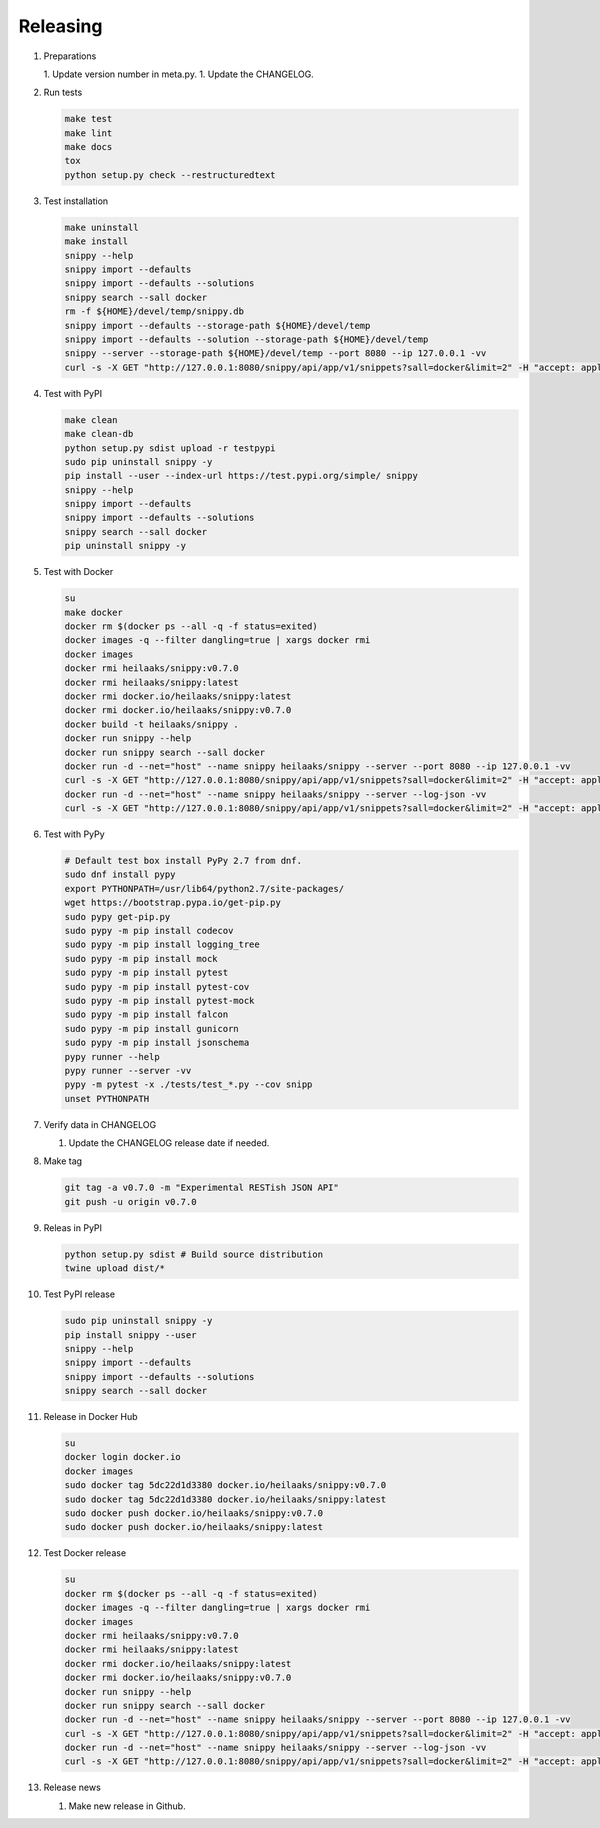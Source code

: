 Releasing
---------

#. Preparations

   1. Update version number in meta.py.
   1. Update the CHANGELOG.

#. Run tests

   .. code-block:: text

      make test
      make lint
      make docs
      tox
      python setup.py check --restructuredtext

#. Test installation

   .. code-block:: text

      make uninstall
      make install
      snippy --help
      snippy import --defaults
      snippy import --defaults --solutions
      snippy search --sall docker
      rm -f ${HOME}/devel/temp/snippy.db
      snippy import --defaults --storage-path ${HOME}/devel/temp
      snippy import --defaults --solution --storage-path ${HOME}/devel/temp
      snippy --server --storage-path ${HOME}/devel/temp --port 8080 --ip 127.0.0.1 -vv
      curl -s -X GET "http://127.0.0.1:8080/snippy/api/app/v1/snippets?sall=docker&limit=2" -H "accept: application/vnd.api+json" | python -m json.tool

#. Test with PyPI

   .. code-block:: text

      make clean
      make clean-db
      python setup.py sdist upload -r testpypi
      sudo pip uninstall snippy -y
      pip install --user --index-url https://test.pypi.org/simple/ snippy
      snippy --help
      snippy import --defaults
      snippy import --defaults --solutions
      snippy search --sall docker
      pip uninstall snippy -y

#. Test with Docker

   .. code-block:: text

      su
      make docker
      docker rm $(docker ps --all -q -f status=exited)
      docker images -q --filter dangling=true | xargs docker rmi
      docker images
      docker rmi heilaaks/snippy:v0.7.0
      docker rmi heilaaks/snippy:latest
      docker rmi docker.io/heilaaks/snippy:latest
      docker rmi docker.io/heilaaks/snippy:v0.7.0
      docker build -t heilaaks/snippy .
      docker run snippy --help
      docker run snippy search --sall docker
      docker run -d --net="host" --name snippy heilaaks/snippy --server --port 8080 --ip 127.0.0.1 -vv
      curl -s -X GET "http://127.0.0.1:8080/snippy/api/app/v1/snippets?sall=docker&limit=2" -H "accept: application/vnd.api+json" | python -m json.tool
      docker run -d --net="host" --name snippy heilaaks/snippy --server --log-json -vv
      curl -s -X GET "http://127.0.0.1:8080/snippy/api/app/v1/snippets?sall=docker&limit=2" -H "accept: application/vnd.api+json" | python -m json.tool

#. Test with PyPy

   .. code-block:: text

      # Default test box install PyPy 2.7 from dnf.
      sudo dnf install pypy
      export PYTHONPATH=/usr/lib64/python2.7/site-packages/
      wget https://bootstrap.pypa.io/get-pip.py
      sudo pypy get-pip.py
      sudo pypy -m pip install codecov
      sudo pypy -m pip install logging_tree
      sudo pypy -m pip install mock
      sudo pypy -m pip install pytest
      sudo pypy -m pip install pytest-cov
      sudo pypy -m pip install pytest-mock
      sudo pypy -m pip install falcon
      sudo pypy -m pip install gunicorn
      sudo pypy -m pip install jsonschema
      pypy runner --help
      pypy runner --server -vv
      pypy -m pytest -x ./tests/test_*.py --cov snipp
      unset PYTHONPATH

#. Verify data in CHANGELOG

   1. Update the CHANGELOG release date if needed.

#. Make tag

   .. code-block:: text

      git tag -a v0.7.0 -m "Experimental RESTish JSON API"
      git push -u origin v0.7.0

#. Releas in PyPI

   .. code-block:: text

      python setup.py sdist # Build source distribution
      twine upload dist/*

#. Test PyPI release

   .. code-block:: text

      sudo pip uninstall snippy -y
      pip install snippy --user
      snippy --help
      snippy import --defaults
      snippy import --defaults --solutions
      snippy search --sall docker

#. Release in Docker Hub

   .. code-block:: text

      su
      docker login docker.io
      docker images
      sudo docker tag 5dc22d1d3380 docker.io/heilaaks/snippy:v0.7.0
      sudo docker tag 5dc22d1d3380 docker.io/heilaaks/snippy:latest
      sudo docker push docker.io/heilaaks/snippy:v0.7.0
      sudo docker push docker.io/heilaaks/snippy:latest

#. Test Docker release

   .. code-block:: text

      su
      docker rm $(docker ps --all -q -f status=exited)
      docker images -q --filter dangling=true | xargs docker rmi
      docker images
      docker rmi heilaaks/snippy:v0.7.0
      docker rmi heilaaks/snippy:latest
      docker rmi docker.io/heilaaks/snippy:latest
      docker rmi docker.io/heilaaks/snippy:v0.7.0
      docker run snippy --help
      docker run snippy search --sall docker
      docker run -d --net="host" --name snippy heilaaks/snippy --server --port 8080 --ip 127.0.0.1 -vv
      curl -s -X GET "http://127.0.0.1:8080/snippy/api/app/v1/snippets?sall=docker&limit=2" -H "accept: application/vnd.api+json" | python -m json.tool
      docker run -d --net="host" --name snippy heilaaks/snippy --server --log-json -vv
      curl -s -X GET "http://127.0.0.1:8080/snippy/api/app/v1/snippets?sall=docker&limit=2" -H "accept: application/vnd.api+json" | python -m json.tool

#. Release news

   1. Make new release in Github.
